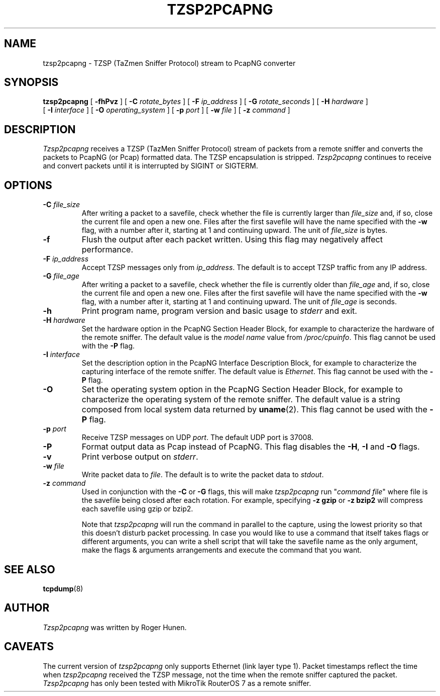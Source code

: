 .\" Copyright (c) 2024 Roger Hunen
.\" All rights reserved.
.\"
.TH TZSP2PCAPNG 8  "25 July 2025"
.SH NAME
tzsp2pcapng \- TZSP (TaZmen Sniffer Protocol) stream to PcapNG converter
.SH SYNOPSIS
.na
.B tzsp2pcapng
[
.B \-fhPvz
]
[
.B \-C
.I rotate_bytes
]
[
.B \-F
.I ip_address
]
[
.B \-G
.I rotate_seconds
]
[
.B \-H
.I hardware
]
.br
.ti +12
[
.B \-I
.I interface
]
[
.B \-O
.I operating_system
]
[
.B \-p
.I port
]
[
.B \-w
.I file
]
[
.B \-z
.I command
]
.br
.ad
.SH DESCRIPTION
.LP
\fITzsp2pcapng\fP receives a TZSP (TazMen Sniffer Protocol) stream of packets
from a remote sniffer and converts the packets to  PcapNG (or Pcap) formatted
data. The TZSP encapsulation is stripped. \fITzsp2pcapng\fP continues to receive
and convert packets until it is interrupted by SIGINT or SIGTERM.
.SH OPTIONS
.TP
.BI \-C " file_size"
After writing a packet to a savefile, check whether the file is currently
larger than \fIfile_size\fP and, if so, close the current file and open a new
one.  Files after the first savefile will have the name specified with the
\fB-w\fP flag, with a number after it, starting at 1 and continuing upward.
The unit of \fIfile_size\fP is bytes.
.TP
.B \-f
Flush the output after each packet written. Using this flag may negatively
affect performance.
.TP
.BI \-F " ip_address"
Accept TZSP messages only from \fIip_address\fP. The default is to accept
TZSP traffic from any IP address.
.TP
.BI \-G " file_age"
After writing a packet to a savefile, check whether the file is currently
older than \fIfile_age\fP and, if so, close the current file and open a new
one. Files after the first savefile will have the name specified with the
\fB-w\fP flag, with a number after it, starting at 1 and continuing upward.
The unit of \fIfile_age\fP is seconds.
.TP
.B \-h
Print program name, program version and basic usage to \fIstderr\fP and exit.
.TP
.BI \-H " hardware"
Set the hardware option in the PcapNG Section Header Block, for example to
characterize the hardware of the remote sniffer. The default value is the
\fImodel name\fP value from \fI/proc/cpuinfo\fP. This flag cannot be used
with the \fB-P\fP flag.
.TP
.BI \-I " interface"
Set the description option in the PcapNG Interface Description Block, for
example to characterize the capturing interface of the remote sniffer. The
default value is \fIEthernet\fP. This flag cannot be used with the \fB-P\fP
flag.
.TP
.B \-O
Set the operating system option in the PcapNG Section Header Block, for
example to characterize the operating system of the remote sniffer. The
default value is a string composed from local system data returned by
\fBuname\fP(2). This flag cannot be used with the \fB-P\fP flag.
.TP
.BI \-p " port"
Receive TZSP messages on UDP \fIport\fP. The default UDP port is 37008.
.TP
.B \-P
Format output data as Pcap instead of PcapNG. This flag disables the
\fB-H\fP, \fB-I\fP and \fB-O\fP flags.
.TP
.B \-v
Print verbose output on \fIstderr\fP.
.TP
.BI \-w " file"
Write packet data to \fIfile\fP. The default is to write the packet data
to \fIstdout\fP.
.TP
.BI \-z " command"
Used in conjunction with the \fB-C\fP or \fB-G\fP flags, this will make
\fItzsp2pcapng\fP run "\fIcommand file\fP" where file is the savefile being
closed after each rotation. For example, specifying \fB-z gzip\fP or
\fB-z bzip2\fP will compress each savefile using gzip or bzip2.
.IP
Note that \fItzsp2pcapng\fP will run the command in parallel to the capture,
using the lowest priority so that this doesn't disturb packet processing.
In case you would like to use a command that itself takes flags or different
arguments, you can write a shell script that will take the savefile name as
the only argument, make the flags & arguments arrangements and execute the
command that you want.
.SH "SEE ALSO"
.BR tcpdump (8)
.SH AUTHOR
\fITzsp2pcapng\fP was written by Roger Hunen.
.SH CAVEATS
The current version of \fItzsp2pcapng\fP only supports Ethernet (link layer
type 1). Packet timestamps reflect the time when \fItzsp2pcapng\fP received
the TZSP message, not the time when the remote sniffer captured the packet.
\fITzsp2pcapng\fP has only been tested with MikroTik RouterOS 7 as a remote
sniffer.
